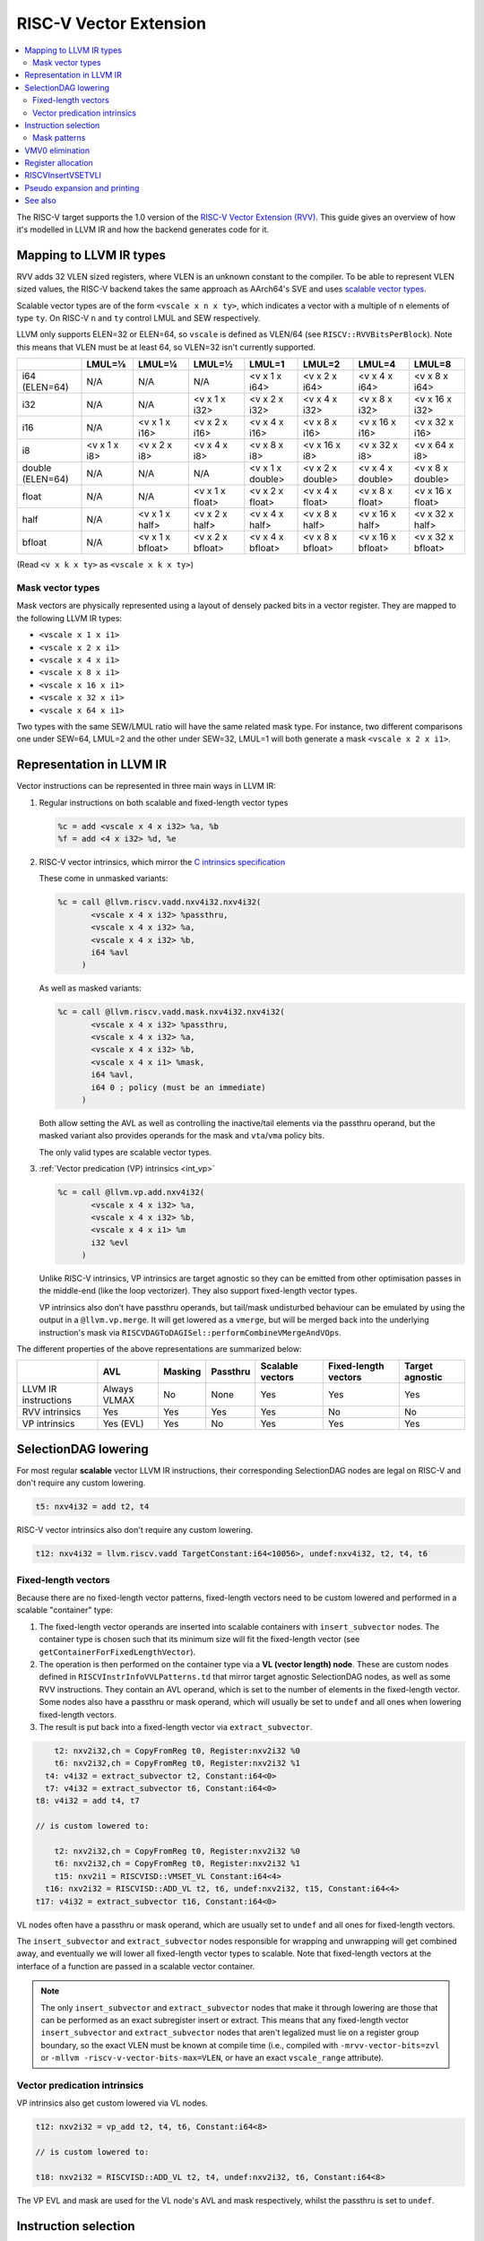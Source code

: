 =========================
 RISC-V Vector Extension
=========================

.. contents::
   :local:

The RISC-V target supports the 1.0 version of the `RISC-V Vector Extension (RVV) <https://github.com/riscv/riscv-v-spec/blob/v1.0/v-spec.adoc>`_.
This guide gives an overview of how it's modelled in LLVM IR and how the backend generates code for it.

Mapping to LLVM IR types
========================

RVV adds 32 VLEN sized registers, where VLEN is an unknown constant to the compiler. To be able to represent VLEN sized values, the RISC-V backend takes the same approach as AArch64's SVE and uses `scalable vector types <https://llvm.org/docs/LangRef.html#t-vector>`_.

Scalable vector types are of the form ``<vscale x n x ty>``, which indicates a vector with a multiple of ``n`` elements of type ``ty``.
On RISC-V ``n`` and ``ty`` control LMUL and SEW respectively.

LLVM only supports ELEN=32 or ELEN=64, so ``vscale`` is defined as VLEN/64 (see ``RISCV::RVVBitsPerBlock``).
Note this means that VLEN must be at least 64, so VLEN=32 isn't currently supported.

+-------------------+---------------+------------------+------------------+-------------------+-------------------+-------------------+-------------------+
|                   | LMUL=⅛        | LMUL=¼           | LMUL=½           | LMUL=1            | LMUL=2            | LMUL=4            | LMUL=8            |
+===================+===============+==================+==================+===================+===================+===================+===================+
| i64 (ELEN=64)     | N/A           | N/A              | N/A              | <v x 1 x i64>     | <v x 2 x i64>     | <v x 4 x i64>     | <v x 8 x i64>     |
+-------------------+---------------+------------------+------------------+-------------------+-------------------+-------------------+-------------------+
| i32               | N/A           | N/A              | <v x 1 x i32>    | <v x 2 x i32>     | <v x 4 x i32>     | <v x 8 x i32>     | <v x 16 x i32>    |
+-------------------+---------------+------------------+------------------+-------------------+-------------------+-------------------+-------------------+
| i16               | N/A           | <v x 1 x i16>    | <v x 2 x i16>    | <v x 4 x i16>     | <v x 8 x i16>     | <v x 16 x i16>    | <v x 32 x i16>    |
+-------------------+---------------+------------------+------------------+-------------------+-------------------+-------------------+-------------------+
| i8                | <v x 1 x i8>  | <v x 2 x i8>     | <v x 4 x i8>     | <v x 8 x i8>      | <v x 16 x i8>     | <v x 32 x i8>     | <v x 64 x i8>     |
+-------------------+---------------+------------------+------------------+-------------------+-------------------+-------------------+-------------------+
| double (ELEN=64)  | N/A           | N/A              | N/A              | <v x 1 x double>  | <v x 2 x double>  | <v x 4 x double>  | <v x 8 x double>  |
+-------------------+---------------+------------------+------------------+-------------------+-------------------+-------------------+-------------------+
| float             | N/A           | N/A              | <v x 1 x float>  | <v x 2 x float>   | <v x 4 x float>   | <v x 8 x float>   | <v x 16 x float>  |
+-------------------+---------------+------------------+------------------+-------------------+-------------------+-------------------+-------------------+
| half              | N/A           | <v x 1 x half>   | <v x 2 x half>   | <v x 4 x half>    | <v x 8 x half>    | <v x 16 x half>   | <v x 32 x half>   |
+-------------------+---------------+------------------+------------------+-------------------+-------------------+-------------------+-------------------+
| bfloat            | N/A           | <v x 1 x bfloat> | <v x 2 x bfloat> | <v x 4 x bfloat>  | <v x 8 x bfloat>  | <v x 16 x bfloat> | <v x 32 x bfloat> |
+-------------------+---------------+------------------+------------------+-------------------+-------------------+-------------------+-------------------+

(Read ``<v x k x ty>`` as ``<vscale x k x ty>``)


Mask vector types
-----------------

Mask vectors are physically represented using a layout of densely packed bits in a vector register.
They are mapped to the following LLVM IR types:

- ``<vscale x 1 x i1>``
- ``<vscale x 2 x i1>``
- ``<vscale x 4 x i1>``
- ``<vscale x 8 x i1>``
- ``<vscale x 16 x i1>``
- ``<vscale x 32 x i1>``
- ``<vscale x 64 x i1>``

Two types with the same SEW/LMUL ratio will have the same related mask type.
For instance, two different comparisons one under SEW=64, LMUL=2 and the other under SEW=32, LMUL=1 will both generate a mask ``<vscale x 2 x i1>``.

Representation in LLVM IR
=========================

Vector instructions can be represented in three main ways in LLVM IR:

1. Regular instructions on both scalable and fixed-length vector types

   .. code-block:: llvm

       %c = add <vscale x 4 x i32> %a, %b
       %f = add <4 x i32> %d, %e

2. RISC-V vector intrinsics, which mirror the `C intrinsics specification <https://github.com/riscv-non-isa/rvv-intrinsic-doc>`_

   These come in unmasked variants:

   .. code-block:: llvm

       %c = call @llvm.riscv.vadd.nxv4i32.nxv4i32(
              <vscale x 4 x i32> %passthru,
	      <vscale x 4 x i32> %a,
	      <vscale x 4 x i32> %b,
	      i64 %avl
	    )

   As well as masked variants:

   .. code-block:: llvm

       %c = call @llvm.riscv.vadd.mask.nxv4i32.nxv4i32(
              <vscale x 4 x i32> %passthru,
	      <vscale x 4 x i32> %a,
	      <vscale x 4 x i32> %b,
	      <vscale x 4 x i1> %mask,
	      i64 %avl,
	      i64 0 ; policy (must be an immediate)
	    )

   Both allow setting the AVL as well as controlling the inactive/tail elements via the passthru operand, but the masked variant also provides operands for the mask and ``vta``/``vma`` policy bits.

   The only valid types are scalable vector types.

3. :ref:`Vector predication (VP) intrinsics <int_vp>`

   .. code-block:: llvm

       %c = call @llvm.vp.add.nxv4i32(
	      <vscale x 4 x i32> %a,
	      <vscale x 4 x i32> %b,
	      <vscale x 4 x i1> %m
	      i32 %evl
	    )

   Unlike RISC-V intrinsics, VP intrinsics are target agnostic so they can be emitted from other optimisation passes in the middle-end (like the loop vectorizer). They also support fixed-length vector types.

   VP intrinsics also don't have passthru operands, but tail/mask undisturbed behaviour can be emulated by using the output in a ``@llvm.vp.merge``.
   It will get lowered as a ``vmerge``, but will be merged back into the underlying instruction's mask via ``RISCVDAGToDAGISel::performCombineVMergeAndVOps``.


The different properties of the above representations are summarized below:

+----------------------+--------------+-----------------+----------+------------------+----------------------+-----------------+
|                      | AVL          | Masking         | Passthru | Scalable vectors | Fixed-length vectors | Target agnostic |
+======================+==============+=================+==========+==================+======================+=================+
| LLVM IR instructions | Always VLMAX | No              | None     | Yes              | Yes                  | Yes             |
+----------------------+--------------+-----------------+----------+------------------+----------------------+-----------------+
| RVV intrinsics       | Yes          | Yes             | Yes      | Yes              | No                   | No              |
+----------------------+--------------+-----------------+----------+------------------+----------------------+-----------------+
| VP intrinsics        | Yes (EVL)    | Yes             | No       | Yes              | Yes                  | Yes             |
+----------------------+--------------+-----------------+----------+------------------+----------------------+-----------------+

SelectionDAG lowering
=====================

For most regular **scalable** vector LLVM IR instructions, their corresponding SelectionDAG nodes are legal on RISC-V and don't require any custom lowering.

.. code-block::

   t5: nxv4i32 = add t2, t4

RISC-V vector intrinsics also don't require any custom lowering.

.. code-block::

   t12: nxv4i32 = llvm.riscv.vadd TargetConstant:i64<10056>, undef:nxv4i32, t2, t4, t6

Fixed-length vectors
--------------------

Because there are no fixed-length vector patterns, fixed-length vectors need to be custom lowered and performed in a scalable "container" type:

1. The fixed-length vector operands are inserted into scalable containers with ``insert_subvector`` nodes. The container type is chosen such that its minimum size will fit the fixed-length vector (see ``getContainerForFixedLengthVector``).
2. The operation is then performed on the container type via a **VL (vector length) node**. These are custom nodes defined in ``RISCVInstrInfoVVLPatterns.td`` that mirror target agnostic SelectionDAG nodes, as well as some RVV instructions. They contain an AVL operand, which is set to the number of elements in the fixed-length vector.
   Some nodes also have a passthru or mask operand, which will usually be set to ``undef`` and all ones when lowering fixed-length vectors.
3. The result is put back into a fixed-length vector via ``extract_subvector``.

.. code-block::

       t2: nxv2i32,ch = CopyFromReg t0, Register:nxv2i32 %0
       t6: nxv2i32,ch = CopyFromReg t0, Register:nxv2i32 %1
     t4: v4i32 = extract_subvector t2, Constant:i64<0>
     t7: v4i32 = extract_subvector t6, Constant:i64<0>
   t8: v4i32 = add t4, t7

   // is custom lowered to:

       t2: nxv2i32,ch = CopyFromReg t0, Register:nxv2i32 %0
       t6: nxv2i32,ch = CopyFromReg t0, Register:nxv2i32 %1
       t15: nxv2i1 = RISCVISD::VMSET_VL Constant:i64<4>
     t16: nxv2i32 = RISCVISD::ADD_VL t2, t6, undef:nxv2i32, t15, Constant:i64<4>
   t17: v4i32 = extract_subvector t16, Constant:i64<0>

VL nodes often have a passthru or mask operand, which are usually set to ``undef`` and all ones for fixed-length vectors.

The ``insert_subvector`` and ``extract_subvector`` nodes responsible for wrapping and unwrapping will get combined away, and eventually we will lower all fixed-length vector types to scalable. Note that fixed-length vectors at the interface of a function are passed in a scalable vector container.

.. note::

   The only ``insert_subvector`` and ``extract_subvector`` nodes that make it through lowering are those that can be performed as an exact subregister insert or extract. This means that any fixed-length vector ``insert_subvector`` and ``extract_subvector`` nodes that aren't legalized must lie on a register group boundary, so the exact VLEN must be known at compile time (i.e., compiled with ``-mrvv-vector-bits=zvl`` or ``-mllvm -riscv-v-vector-bits-max=VLEN``, or have an exact ``vscale_range`` attribute).

Vector predication intrinsics
-----------------------------

VP intrinsics also get custom lowered via VL nodes.

.. code-block::

   t12: nxv2i32 = vp_add t2, t4, t6, Constant:i64<8>

   // is custom lowered to:

   t18: nxv2i32 = RISCVISD::ADD_VL t2, t4, undef:nxv2i32, t6, Constant:i64<8>

The VP EVL and mask are used for the VL node's AVL and mask respectively, whilst the passthru is set to ``undef``.

Instruction selection
=====================

``vl`` and ``vtype`` need to be configured correctly, so we can't just directly select the underlying vector ``MachineInstr``. Instead pseudo instructions are selected, which carry the extra information needed to emit the necessary ``vsetvli``\s later.

.. code-block::

   %c:vrm2 = PseudoVADD_VV_M2 %passthru:vrm2(tied-def 0), %a:vrm2, %b:vrm2, %vl:gpr, 5 /*sew*/, 3 /*policy*/

Each vector instruction has multiple pseudo instructions defined in ``RISCVInstrInfoVPseudos.td``.
There is a variant of each pseudo for each possible LMUL, as well as a masked variant. So a typical instruction like ``vadd.vv`` would have the following pseudos:

.. code-block::

   %rd:vr = PseudoVADD_VV_MF8 %passthru:vr(tied-def 0), %rs2:vr, %rs1:vr, %avl:gpr, sew:imm, policy:imm
   %rd:vr = PseudoVADD_VV_MF4 %passthru:vr(tied-def 0), %rs2:vr, %rs1:vr, %avl:gpr, sew:imm, policy:imm
   %rd:vr = PseudoVADD_VV_MF2 %passthru:vr(tied-def 0), %rs2:vr, %rs1:vr, %avl:gpr, sew:imm, policy:imm
   %rd:vr = PseudoVADD_VV_M1 %passthru:vr(tied-def 0), %rs2:vr, %rs1:vr, %avl:gpr, sew:imm, policy:imm
   %rd:vrm2 = PseudoVADD_VV_M2 %passthru:vrm2(tied-def 0), %rs2:vrm2, %rs1:vrm2, %avl:gpr, sew:imm, policy:imm
   %rd:vrm4 = PseudoVADD_VV_M4 %passthru:vrm4(tied-def 0), %rs2:vrm4, %rs1:vrm4, %avl:gpr, sew:imm, policy:imm
   %rd:vrm8 = PseudoVADD_VV_M8 %passthru:vrm8(tied-def 0), %rs2:vrm8, %rs1:vrm8, %avl:gpr, sew:imm, policy:imm
   %rd:vr = PseudoVADD_VV_MF8_MASK %passthru:vr(tied-def 0), %rs2:vr, %rs1:vr, mask:$v0, %avl:gpr, sew:imm, policy:imm
   %rd:vr = PseudoVADD_VV_MF4_MASK %passthru:vr(tied-def 0), %rs2:vr, %rs1:vr, mask:$v0, %avl:gpr, sew:imm, policy:imm
   %rd:vr = PseudoVADD_VV_MF2_MASK %passthru:vr(tied-def 0), %rs2:vr, %rs1:vr, mask:$v0, %avl:gpr, sew:imm, policy:imm
   %rd:vr = PseudoVADD_VV_M1_MASK %passthru:vr(tied-def 0), %rs2:vr, %rs1:vr, mask:$v0, %avl:gpr, sew:imm, policy:imm
   %rd:vrm2 = PseudoVADD_VV_M2_MASK %passthru:vrm2(tied-def 0), %rs2:vrm2, %%rs1:vrm2, mask:$v0, %avl:gpr, sew:imm, policy:imm
   %rd:vrm4 = PseudoVADD_VV_M4_MASK %passthru:vrm4(tied-def 0), %rs2:vrm4, %rs1:vrm4, mask:$v0, %avl:gpr, sew:imm, policy:imm
   %rd:vrm8 = PseudoVADD_VV_M8_MASK %passthru:vrm8(tied-def 0), %rs2:vrm8, %rs1:vrm8, mask:$v0, %avl:gpr, sew:imm, policy:imm

.. note::

   Whilst the SEW can be encoded in an operand, we need to use separate pseudos for each LMUL since different register groups will require different register classes: see :ref:`rvv_register_allocation`.


Pseudos have operands for the AVL and SEW (encoded as a power of 2), as well as potentially the mask, policy or rounding mode if applicable.
The passthru operand is tied to the destination register which will determine the inactive/tail elements.

For scalable vectors that should use VLMAX, the AVL is set to a sentinel value of ``-1``.

There are patterns for target agnostic SelectionDAG nodes in ``RISCVInstrInfoVSDPatterns.td``, VL nodes in ``RISCVInstrInfoVVLPatterns.td`` and RVV intrinsics in ``RISCVInstrInfoVPseudos.td``.

Instructions that operate only on masks like VMAND or VMSBF uses pseudo instructions suffixed with B1, B2, B4, B8, B16, B32, or B64 where the number is SEW/LMUL representing
the ratio between SEW and LMUL needed in vtype. These instructions always operate as if EEW=1 and always use a value of 0 as their SEW operand.

Mask patterns
-------------

The patterns in ``RISCVInstrInfoVVLPatterns.td`` only match masked pseudos to reduce the size of the match table, even if the node's mask is all ones and could be an unmasked pseudo.
``RISCVVectorPeephole::convertToUnmasked`` will detect if the mask is all ones and convert it into its unmasked form.

.. code-block::

   %mask:vmv0 = PseudoVMSET_M_B16 -1, 32
   %rd:vrm2 = PseudoVADD_VV_M2_MASK %passthru:vrm2(tied-def 0), %rs2:vrm2, %rs1:vrm2, %mask:vmv0, %avl:gpr, sew:imm, policy:imm

   // gets optimized to:

   %rd:vrm2 = PseudoVADD_VV_M2 %passthru:vrm2(tied-def 0), %rs2:vrm2, %rs1:vrm2, %avl:gpr, sew:imm, policy:imm

.. note::

   Any ``vmset.m`` can be treated as an all ones mask since the tail elements past AVL are ``undef`` and can be replaced with ones.

VMV0 elimination
=================

Because masked instructions must have the mask register in ``v0``, a specific register class ``vmv0`` is used that contains only one register, ``v0``.

However register coalescing may end up coalescing copies into ``vmv0``, resulting in instructions with multiple uses of ``vmv0`` that the register allocator can't allocate:

.. code-block::

   %x:vrnov0 = PseudoVADD_VV_M1_MASK %0:vrnov0, %1:vr, %2:vmv0, %3:vmv0, ...

To avoid this, ``RISCVVMV0Elimination`` replaces any uses of ``vmv0`` with physical copies to ``v0`` before register coalescing and allocation:

.. code-block::
   
  %x:vrnov0 = PseudoVADD_VV_M1_MASK %0:vrnov0, %1:vr, %2:vr, %3:vmv0, ...

  // vmv0 gets eliminated to:

  $v0 = COPY %3:vr
  %x:vrnov0 = PseudoVADD_VV_M1_MASK %0:vrnov0, %1:vr, %2:vr, $v0, ...

.. _rvv_register_allocation:

Register allocation
===================

Register allocation is split between vector and scalar registers, with vector allocation running first:

.. code-block::

  $v8m2 = PseudoVADD_VV_M2 $v8m2(tied-def 0), $v8m2, $v10m2, %vl:gpr, 5, 3

.. note::

   Register allocation is split so that :ref:`RISCVInsertVSETVLI` can run after vector register allocation, but before scalar register allocation. It needs to be run before scalar register allocation as it may need to create a new virtual register to set the AVL to VLMAX.

   Performing ``RISCVInsertVSETVLI`` after vector register allocation imposes fewer constraints on the machine scheduler since it cannot schedule instructions past ``vsetvli``\s, and it allows us to emit further vector pseudos during spilling or constant rematerialization.

There are four register classes for vectors:

- ``VR`` for vector registers (``v0``, ``v1,``, ..., ``v32``). Used when :math:`\text{LMUL} \leq 1` and mask registers.
- ``VRM2`` for vector groups of length 2 i.e., :math:`\text{LMUL}=2` (``v0m2``, ``v2m2``, ..., ``v30m2``)
- ``VRM4`` for vector groups of length 4 i.e., :math:`\text{LMUL}=4` (``v0m4``, ``v4m4``, ..., ``v28m4``)
- ``VRM8`` for vector groups of length 8 i.e., :math:`\text{LMUL}=8` (``v0m8``, ``v8m8``, ..., ``v24m8``)

:math:`\text{LMUL} \lt 1` types and mask types do not benefit from having a dedicated class, so ``VR`` is used in their case.

Some instructions have a constraint that a register operand cannot be ``V0`` or overlap with ``V0``, so for these cases we also have ``VRNoV0`` variants.

.. _RISCVInsertVSETVLI:

RISCVInsertVSETVLI
==================

After vector registers are allocated, the ``RISCVInsertVSETVLI`` pass will insert the necessary ``vsetvli``\s for the pseudos.

.. code-block::

  dead $x0 = PseudoVSETVLI %vl:gpr, 209, implicit-def $vl, implicit-def $vtype
  $v8m2 = PseudoVADD_VV_M2 $v8m2(tied-def 0), $v8m2, $v10m2, $noreg, 5, implicit $vl, implicit $vtype

The physical ``$vl`` and ``$vtype`` registers are implicitly defined by the ``PseudoVSETVLI``, and are implicitly used by the ``PseudoVADD``.
The ``vtype`` operand (``209`` in this example) is encoded as per the specification via ``RISCVVType::encodeVTYPE``.

``RISCVInsertVSETVLI`` performs dataflow analysis to emit as few ``vsetvli``\s as possible. It will also try to minimize the number of ``vsetvli``\s that set VL, i.e., it will emit ``vsetvli x0, x0`` if only ``vtype`` needs changed but ``vl`` doesn't.

Pseudo expansion and printing
=============================

After scalar register allocation, the ``RISCVExpandPseudoInsts.cpp`` pass expands the ``PseudoVSETVLI`` instructions.

.. code-block::

   dead $x0 = VSETVLI $x1, 209, implicit-def $vtype, implicit-def $vl
   renamable $v8m2 = PseudoVADD_VV_M2 $v8m2(tied-def 0), $v8m2, $v10m2, $noreg, 5, implicit $vl, implicit $vtype

Note that the vector pseudo remains as it's needed to encode the register class for the LMUL. Its AVL and SEW operands are no longer used.

``RISCVAsmPrinter`` will then lower the pseudo instructions into real ``MCInst``\s.

.. code-block:: nasm

   vsetvli a0, zero, e32, m2, ta, ma
   vadd.vv v8, v8, v10



See also
========

- `[llvm-dev] [RFC] Code generation for RISC-V V-extension <https://lists.llvm.org/pipermail/llvm-dev/2020-October/145850.html>`_
- `2023 LLVM Dev Mtg - Vector codegen in the RISC-V backend <https://youtu.be/-ox8iJmbp0c?feature=shared>`_
- `2023 LLVM Dev Mtg - How to add an C intrinsic and code-gen it, using the RISC-V vector C intrinsics <https://youtu.be/t17O_bU1jks?feature=shared>`_
- `2021 LLVM Dev Mtg “Optimizing code for scalable vector architectures” <https://youtu.be/daWLCyhwrZ8?feature=shared>`_
